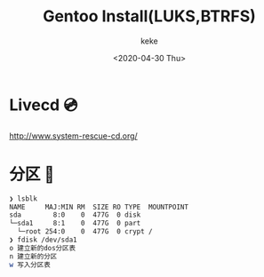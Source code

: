 #+title: Gentoo Install(LUKS,BTRFS)
#+author: keke
#+email: liushike1997@gmail.com
#+date: <2020-04-30 Thu>
#+export_file_name: ~/keke-cute.github.io/blog/gentooinstall2.html
#+options: creator:t author:t
* Livecd 💿
  [[http://www.system-rescue-cd.org/]]
* 分区 💾
  #+BEGIN_SRC bash
    ❯ lsblk
    NAME     MAJ:MIN RM  SIZE RO TYPE  MOUNTPOINT
    sda        8:0    0  477G  0 disk
    └─sda1     8:1    0  477G  0 part
      └─root 254:0    0  477G  0 crypt /
    ❯ fdisk /dev/sda1
    o 建立新的dos分区表
    n 建立新的分区
    w 写入分区表
  #+END_SRC
